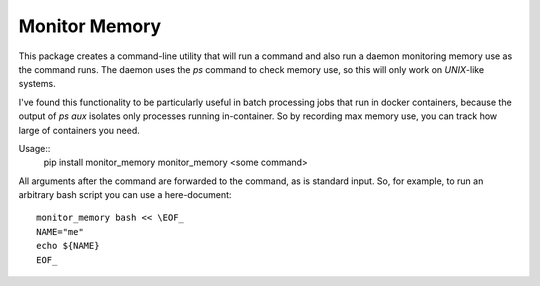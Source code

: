 Monitor Memory
==============

This package creates a command-line utility that will run a command
and also run a daemon monitoring memory use as the command runs. The
daemon uses the `ps` command to check memory use, so this will only
work on `UNIX`-like systems.

I've found this functionality to be particularly useful in batch
processing jobs that run in docker containers, because the output
of `ps aux` isolates only processes running in-container. So by
recording max memory use, you can track how large of containers you
need.


Usage::
  pip install monitor_memory
  monitor_memory <some command>

All arguments after the command are forwarded to the command, as is standard
input. So, for example, to run an arbitrary bash script you can use a
here-document::
  monitor_memory bash << \EOF_
  NAME="me"
  echo ${NAME}
  EOF_
